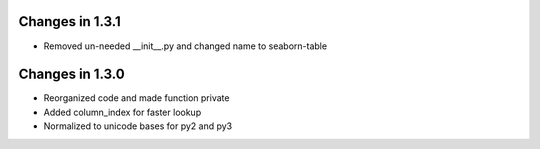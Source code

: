 Changes in 1.3.1
================

* Removed un-needed __init__.py and changed name to seaborn-table

Changes in 1.3.0
================

* Reorganized code and made function private

* Added column_index for faster lookup

* Normalized to unicode bases for py2 and py3
